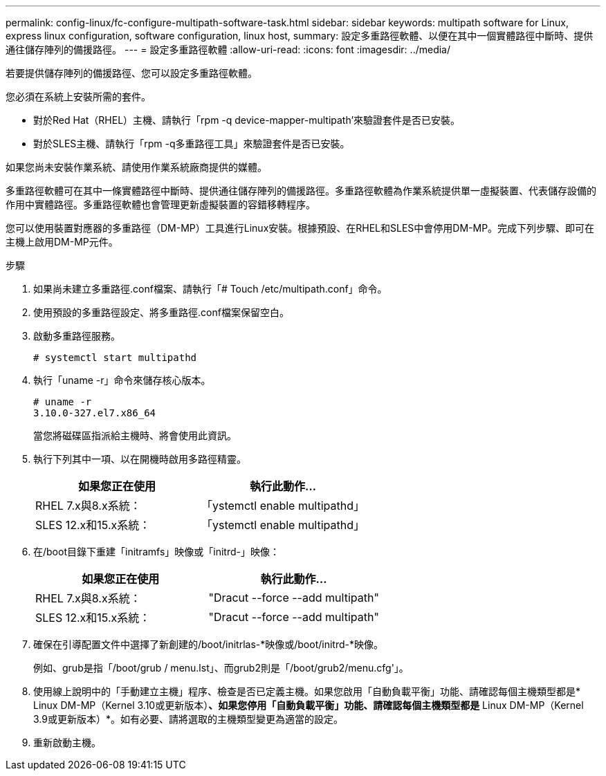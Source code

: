 ---
permalink: config-linux/fc-configure-multipath-software-task.html 
sidebar: sidebar 
keywords: multipath software for Linux, express linux configuration, software configuration, linux host, 
summary: 設定多重路徑軟體、以便在其中一個實體路徑中斷時、提供通往儲存陣列的備援路徑。 
---
= 設定多重路徑軟體
:allow-uri-read: 
:icons: font
:imagesdir: ../media/


[role="lead"]
若要提供儲存陣列的備援路徑、您可以設定多重路徑軟體。

您必須在系統上安裝所需的套件。

* 對於Red Hat（RHEL）主機、請執行「rpm -q device-mapper-multipath'來驗證套件是否已安裝。
* 對於SLES主機、請執行「rpm -q多重路徑工具」來驗證套件是否已安裝。


如果您尚未安裝作業系統、請使用作業系統廠商提供的媒體。

多重路徑軟體可在其中一條實體路徑中斷時、提供通往儲存陣列的備援路徑。多重路徑軟體為作業系統提供單一虛擬裝置、代表儲存設備的作用中實體路徑。多重路徑軟體也會管理更新虛擬裝置的容錯移轉程序。

您可以使用裝置對應器的多重路徑（DM-MP）工具進行Linux安裝。根據預設、在RHEL和SLES中會停用DM-MP。完成下列步驟、即可在主機上啟用DM-MP元件。

.步驟
. 如果尚未建立多重路徑.conf檔案、請執行「# Touch /etc/multipath.conf」命令。
. 使用預設的多重路徑設定、將多重路徑.conf檔案保留空白。
. 啟動多重路徑服務。
+
[listing]
----
# systemctl start multipathd
----
. 執行「uname -r」命令來儲存核心版本。
+
[listing]
----
# uname -r
3.10.0-327.el7.x86_64
----
+
當您將磁碟區指派給主機時、將會使用此資訊。

. 執行下列其中一項、以在開機時啟用多路徑精靈。
+
|===
| 如果您正在使用 | 執行此動作... 


 a| 
RHEL 7.x與8.x系統：
 a| 
「ystemctl enable multipathd」



 a| 
SLES 12.x和15.x系統：
 a| 
「ystemctl enable multipathd」

|===
. 在/boot目錄下重建「initramfs」映像或「initrd-」映像：
+
|===
| 如果您正在使用 | 執行此動作... 


 a| 
RHEL 7.x與8.x系統：
 a| 
"Dracut --force --add multipath"



 a| 
SLES 12.x和15.x系統：
 a| 
"Dracut --force --add multipath"

|===
. 確保在引導配置文件中選擇了新創建的/boot/initrlas-*映像或/boot/initrd-*映像。
+
例如、grub是指「/boot/grub / menu.lst」、而grub2則是「/boot/grub2/menu.cfg'」。

. 使用線上說明中的「手動建立主機」程序、檢查是否已定義主機。如果您啟用「自動負載平衡」功能、請確認每個主機類型都是* Linux DM-MP（Kernel 3.10或更新版本）*、如果您停用「自動負載平衡」功能、請確認每個主機類型都是* Linux DM-MP（Kernel 3.9或更新版本）*。如有必要、請將選取的主機類型變更為適當的設定。
. 重新啟動主機。

